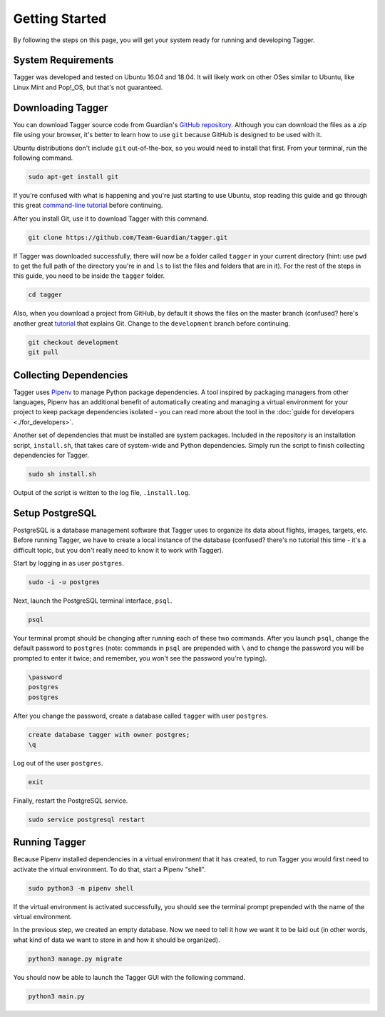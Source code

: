 Getting Started
===============

By following the steps on this page, you will get your system ready for running and developing Tagger.

System Requirements
-------------------

Tagger was developed and tested on Ubuntu 16.04 and 18.04. It will likely work on other OSes similar to Ubuntu, like Linux Mint and Pop!_OS, but that's not guaranteed.

Downloading Tagger
------------------

You can download Tagger source code from Guardian's `GitHub repository <https://github.com/Team-Guardian/tagger>`_. Although you can download the files as a zip file using your browser, it's better to learn how to use ``git`` because GitHub is designed to be used with it. 

Ubuntu distributions don't include ``git`` out-of-the-box, so you would need to install that first. From your terminal, run the following command.

.. code-block:: bash

    sudo apt-get install git

If you're confused with what is happening and you're just starting to use Ubuntu, stop reading this guide and go through this great `command-line tutorial <https://www.learnenough.com/command-line-tutorial>`_ before continuing.

After you install Git, use it to download Tagger with this command.

.. code-block:: bash

    git clone https://github.com/Team-Guardian/tagger.git

If Tagger was downloaded successfully, there will now be a folder called ``tagger`` in your current directory (hint: use ``pwd`` to get the full path of the directory you're in and ``ls`` to list the files and folders that are in it). For the rest of the steps in this guide, you need to be inside the ``tagger`` folder.

.. code-block:: bash

    cd tagger

Also, when you download a project from GitHub, by default it shows the files on the master branch (confused? here's another great `tutorial <https://www.learnenough.com/git-tutorial>`_ that explains Git. Change to the ``development`` branch before continuing.

.. code-block:: bash

    git checkout development
    git pull

Collecting Dependencies
-----------------------

Tagger uses `Pipenv <https://docs.pipenv.org/>`_ to manage Python package dependencies. A tool inspired by packaging managers from other languages, Pipenv has an additional benefit of automatically creating and managing a virtual environment for your project to keep package dependencies isolated - you can read more about the tool in the :doc:`guide for developers <./for_developers>`.

Another set of dependencies that must be installed are system packages. Included in the repository is an installation script, ``install.sh``, that takes care of system-wide and Python dependencies. Simply run the script to finish collecting dependencies for Tagger.

.. code-block:: bash

    sudo sh install.sh

Output of the script is written to the log file, ``.install.log``.

Setup PostgreSQL
----------------

PostgreSQL is a database management software that Tagger uses to organize its data about flights, images, targets, etc. Before running Tagger, we have to create a local instance of the database (confused? there's no tutorial this time - it's a difficult topic, but you don't really need to know it to work with Tagger).

Start by logging in as user ``postgres``.

.. code-block:: bash

    sudo -i -u postgres

Next, launch the PostgreSQL terminal interface, ``psql``.

.. code-block:: bash

    psql

Your terminal prompt should be changing after running each of these two commands. After you launch ``psql``, change the default password to ``postgres`` (note: commands in ``psql`` are prepended with ``\`` and to change the password you will be prompted to enter it twice; and remember, you won't see the password you're typing).

.. code-block:: bash

    \password
    postgres
    postgres

After you change the password, create a database called ``tagger`` with user ``postgres``.

.. code-block:: bash

    create database tagger with owner postgres;
    \q

Log out of the user ``postgres``.

.. code-block:: bash

    exit

Finally, restart the PostgreSQL service.

.. code-block:: bash

    sudo service postgresql restart

Running Tagger
--------------

Because Pipenv installed dependencies in a virtual environment that it has created, to run Tagger you would first need to activate the virtual environment. To do that, start a Pipenv "shell".

.. code-block:: bash

    sudo python3 -m pipenv shell

If the virtual environment is activated successfully, you should see the terminal prompt prepended with the name of the virtual environment.

In the previous step, we created an empty database. Now we need to tell it how we want it to be laid out (in other words, what kind of data we want to store in and how it should be organized).

.. code-block:: bash

    python3 manage.py migrate

You should now be able to launch the Tagger GUI with the following command.

.. code-block:: bash

    python3 main.py